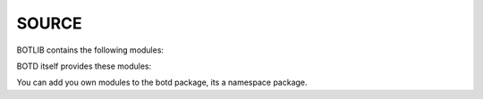 .. _source:

SOURCE
======

BOTLIB contains the following modules:

.. autosummary::
    :toctree: 
    :template: module.rst

    bot.clk             - clock/repeater
    bot.csl             - console
    bot.fil             - file 
    bot.hdl             - handler
    bot.irc             - internet relay chat
    bot.itr             - introspect
    bot.krn             - core handler
    bot.obj             - base classes
    bot.prs             - parse
    bot.shl             - shell
    bot.thr             - threads
    bot.tms             - time
    bot.trc             - trace


BOTD itself provides these modules:

.. autosummary::
    :toctree: 
    :template: module.rst


    botd.cmd             - commands
    botd.opr             - opers
    botd.rss             - rich site syndicate
    botd.udp             - udp to channel

You can add you own modules to the botd package, its a namespace package.
